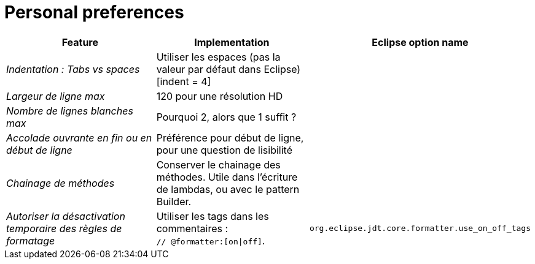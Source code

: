 = Personal preferences

|===
|Feature |Implementation |Eclipse option name

| _Indentation : Tabs vs spaces_
| Utiliser les espaces (pas la valeur par défaut dans Eclipse) [indent = 4]
|

| _Largeur de ligne max_
| 120 pour une résolution HD
|

| _Nombre de lignes blanches max_
| Pourquoi 2, alors que 1 suffit ?
|

| _Accolade ouvrante en fin ou en début de ligne_
| Préférence pour début de ligne, pour une question de lisibilité
|

| _Chainage de méthodes_
| Conserver le chainage des méthodes. Utile dans l'écriture de lambdas, ou avec le pattern Builder.
|

| _Autoriser la désactivation temporaire des règles de formatage_
| Utiliser les tags dans les commentaires : +
`// @formatter:[on\|off]`.
| `org.eclipse.jdt.core.formatter.use_on_off_tags`

|===
